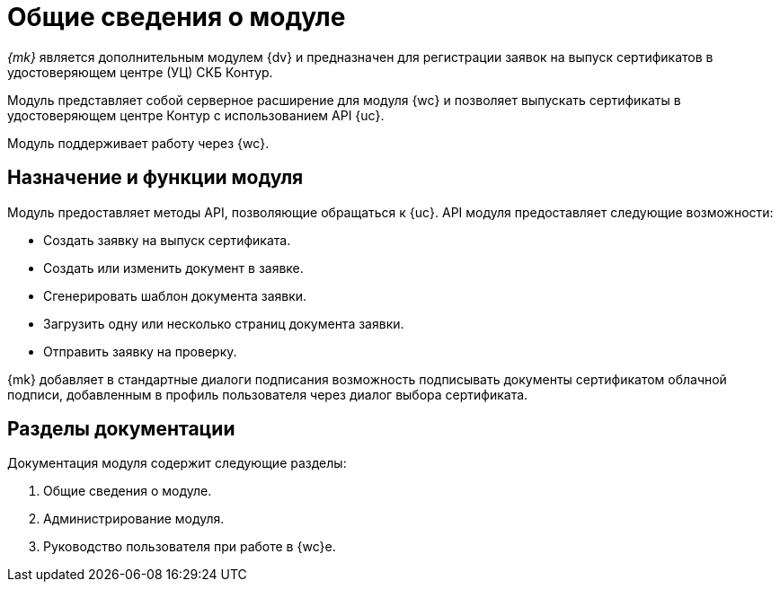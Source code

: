 = Общие сведения о модуле

_{mk}_ является дополнительным модулем {dv} и предназначен для регистрации заявок на выпуск сертификатов в удостоверяющем центре (УЦ) СКБ Контур.

Модуль представляет собой серверное расширение для модуля {wc} и позволяет выпускать сертификаты в удостоверяющем центре Контур с использованием API {uc}.

Модуль поддерживает работу через {wc}.
// и {wincl}.

[#purpose-function]
== Назначение и функции модуля

Модуль предоставляет методы API, позволяющие обращаться к {uc}. API модуля предоставляет следующие возможности:

* Создать заявку на выпуск сертификата.
* Создать или изменить документ в заявке.
* Сгенерировать шаблон документа заявки.
* Загрузить одну или несколько страниц документа заявки.
* Отправить заявку на проверку.

{mk} добавляет в стандартные диалоги подписания возможность подписывать документы сертификатом облачной подписи, добавленным в профиль пользователя через диалог выбора сертификата.

[#doc-list]
== Разделы документации

.Документация модуля содержит следующие разделы:
. Общие сведения о модуле.
. Администрирование модуля.
. Руководство пользователя при работе в {wc}е.
